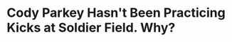 * Cody Parkey Hasn't Been Practicing Kicks at Soldier Field.  Why?
#+BEGIN_EXPORT latex
\textbf{Colleen Kane} at the \textit{Chicago Tribune} reports \href{https://www.chicagotribune.com/sports/football/bears/ct-spt-bears-cody-parkey-four-uprights-20181111-story.html}{on Bears head coach \textbf{Matt Nagy}'s reaction} to kicker \textbf{Cody Parkey} missing two field goals and two extra points during \href{http://bearingthenews.com/blog/2018/11/11/quick-game-comments-lions-bears-111118/}{the Bears win over the Lions yesterday}:

\begin{quote}
``Nagy understood the fans’ disgruntlement but said after the game there’s 'zero chance' the Bears will try out new kickers this week. He insisted Parkey has his trust.

``'It doesn't affect me going forward, but it affected me today,' Nagy said. 'And he knew that. In my head, there's a balance of showing trust to him by putting him back out there, but then there's also a level of understanding what’s best for the team. Sometimes you just have those days.

``'So my trust is not shot at all with him. I know everybody else is going to feel that way, and I get it and that’s OK. But … he’s going to hit some big kicks for us just like he did last week.'''
\end{quote}

Special teams was miserable yesterday and there were a couple of poor kickoff returns.  But this adventure in kicking was by far the worst problem and it could cost the Bears in close games if it doesn't get solved.

As Bears fans know, this isn't the first time this season Parkey has struggled in a game and it has previously occurred to me to wonder if he's been practicing kicking at Soldier Field but my assumption was that he was, of course, doing it.  Kane finally asked him and to my shock, the answer was ``No''.

\begin{quote}
  ``[Parkey] said he hasn’t practiced kicking at Soldier Field midweek to get a better feel for conditions there and indicated it wasn’t his place to say whether he should consider such sessions.''
\end{quote}

For heaven's sake, has he asked?

Former Bears kicker \textbf{Robbie Gould} made such a trip along with whatever punter they had on the team every week to practice at Soldier Field in the different wind conditions.  No wonder Parkey isn't comfortable.  How is it a ``home field advantage'' if you haven't been practicing your kicks there?

I'm starting to have serious questions about the quality of coaching the special teams unit is getting from coordinator \textbf{Chris Tabor}.  This is an easy fix and it has to be done now.
#+END_EXPORT
